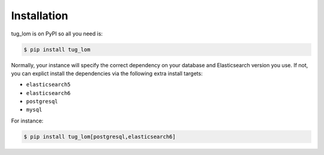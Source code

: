 ..
    Copyright (C) 2020 Nikita Lvov.

    tug_lom is free software; you can redistribute it and/or modify it
    under the terms of the MIT License; see LICENSE file for more details.

Installation
============

tug_lom is on PyPI so all you need is:

.. code-block:: console

    $ pip install tug_lom

Normally, your instance will specify the correct dependency on your database
and Elasticsearch version you use. If not, you can explict install the
dependencies via the following extra install targets:

- ``elasticsearch5``
- ``elasticsearch6``
- ``postgresql``
- ``mysql``

For instance:

.. code-block:: console

    $ pip install tug_lom[postgresql,elasticsearch6]
